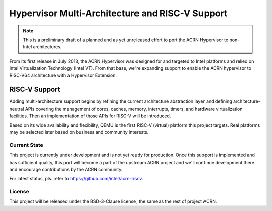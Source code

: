 .. _multi-arch-support:

Hypervisor Multi-Architecture and RISC-V Support
################################################

.. note:: This is a preliminary draft of a planned and as yet unreleased effort
   to port the ACRN Hypervisor to non-Intel architectures.

From its first release in July 2018, the ACRN Hypervisor was designed for and
targeted to Intel platforms and relied on Intel Virtualization Technology (Intel
VT). From that base, we're expanding support to enable the ACRN hypervisor to
RISC-V64 architecture with a Hypervisor Extension.

RISC-V Support
**************

Adding multi-architecture support begins by refining the current architecture
abstraction layer and defining architecture-neutral APIs covering the management
of cores, caches, memory, interrupts, timers, and hardware virtualization
facilities.  Then an implementation of those APIs for RISC-V will be introduced.

Based on its wide availability and flexibility, QEMU is the first RISC-V
(virtual) platform this project targets. Real platforms may be selected later
based on business and community interests.

Current State
=============

This project is currently under development and is not yet ready for production.
Once this support is implemented and has sufficient quality, this port will
become a part of the upstream ACRN project and we'll continue development there
and encourage contributions by the ACRN community.

For latest status, pls. refer to https://github.com/intel/acrn-riscv.

License
=======

This project will be released under the BSD-3-Clause license, the same as the
rest of project ACRN.
